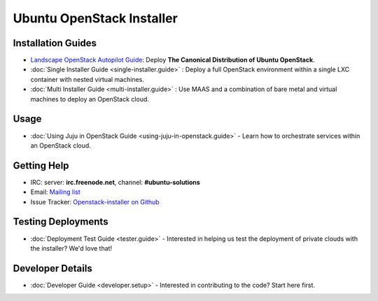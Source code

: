 Ubuntu OpenStack Installer
==========================

Installation Guides
-------------------

* `Landscape OpenStack Autopilot Guide <http://www.ubuntu.com/download/cloud/install-ubuntu-openstack>`_: Deploy **The Canonical Distribution of Ubuntu OpenStack**.

* :doc:`Single Installer Guide <single-installer.guide>` : Deploy a full OpenStack environment within a single LXC container with nested virtual machines.

* :doc:`Multi Installer Guide <multi-installer.guide>` : Use MAAS and a combination of bare metal and virtual machines to deploy an OpenStack cloud.


Usage
-----

* :doc:`Using Juju in OpenStack Guide <using-juju-in-openstack.guide>` - Learn how to orchestrate services within an OpenStack cloud.


Getting Help
------------

* IRC: server: **irc.freenode.net**, channel: **#ubuntu-solutions**

* Email: `Mailing list <https://lists.ubuntu.com/mailman/listinfo/ubuntu-openstack-installer>`_

* Issue Tracker: `Openstack-installer on Github <https://github.com/Ubuntu-Solutions-Engineering/openstack-installer>`_


Testing Deployments
-------------------

* :doc:`Deployment Test Guide <tester.guide>` - Interested in helping us test the deployment of private clouds with the installer? We'd love that!


Developer Details
-----------------

* :doc:`Developer Guide <developer.setup>` - Interested in contributing to the code? Start here first.

